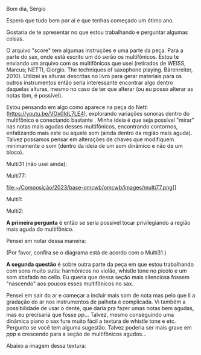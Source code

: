#+OPTIONS: num:nil toc:nil 
Bom dia, Sérgio

Espero que tudo bem por aí e que tenhas começado um ótimo ano.

Gostaria de te apresentar no que estou trabalhando e perguntar algumas coisas.

O arquivo "score" tem algumas instruções e uma parte da peça. Para a parte do sax, onde está escrito um dó serão os multifônicos. Estou te enviando um arquivo com os multifônicos que usei (retirados de WEISS, Marcus; NETTI, Giorgio. The techniques of saxophone playing. Bärenreiter, 2010). Utilizei as alturas descritas no livro para gerar materiais para os outros instrumentos então seria interessante encontrar algo dentro daquelas alturas, mesmo no caso de ter que alterar (ou eu posso alterar as notas tbm, é possível).

Estou pensando em algo como aparece na peça do Netti (https://youtu.be/VOx0IdL7LE4), explorando variações sonoras dentro do multifônico e conectando bastante . Minha ideia é que seja possível "mirar" nas notas mais agudas desses multifônicos, encontrando contornos, enfatizando mais este ou aquele som (ainda dentro da região mais aguda). Talvez possamos pensar em alterações de chaves que modifiquem minimamente o som (dentro da ideia de um som dinâmico e não de um bloco).

Multi31 (não usei ainda):

#+attr_html: :width 250px
[[file:~/Composição/2023/base-omcwb/omcwb/images/multi31.png]]


Multi77:

#+attr_html: :width 250px
file:~/Composição/2023/base-omcwb/omcwb/images/multi77.png]]

Multi1:

#+attr_html: :width 250px
[[file:~/Composição/2023/base-omcwb/omcwb/images/multi1.png]]

Multi2:

#+attr_html: :width 250px
[[file:~/Composição/2023/base-omcwb/omcwb/images/multi2.png]]

*A primeira pergunta* é então se seria possível tocar privilegiando a região mais aguda do multifônico.

Pensei em notar dessa maneira:

#+attr_html: :width 250px
[[file:~/Composição/2023/base-omcwb/omcwb/mf_sax.png]]


(Por favor, confira se o diagrama está de acordo com o Multi31.)

*A segunda questão* é sobre outra parte da peça em que estou trabalhando com sons muito sutis: harmônicos no violão, whistle tone no picolo e um som abafado no cello. Eu queria que dessa seção mais silenciosa fossem "nascendo" aos poucos esses multifônicos no sax.

Pensei em sair do ar e começar a incluir mais som de nota mas pelo que li a gradação do ar nos instrumentos de palheta é complicada. Vi também a possibilidade de usar o dente, que daria pra fazer umas notas bem agudas, mas eu precisaria que fosse /pp/... Talvez, mesmo conseguindo uma dinâmica piano o sax fure muito fácil a textura de whistle tone e etc. Pergunto se você tem alguma sugestão. Talvez poderia ser mais grave em /ppp/ e crescendo para a seção de multifônicos agudos...

Abaixo a imagem dessa textura:
[[file:~/Composição/2023/base-omcwb/omcwb/segments/0111_omcwb_B.png]]

